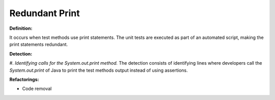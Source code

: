 Redundant Print
=====================

**Definition:**

It occurs when test methods use print statements. The
unit tests are executed as part of an automated script, making the print
statements redundant.

**Detection:**

#. *Identifying calls for the System.out.print method.* The detection
consists of identifying lines where developers call the *System.out.print*
of Java to print the test methods output instead of using assertions.

**Refactorings:**

* Code removal